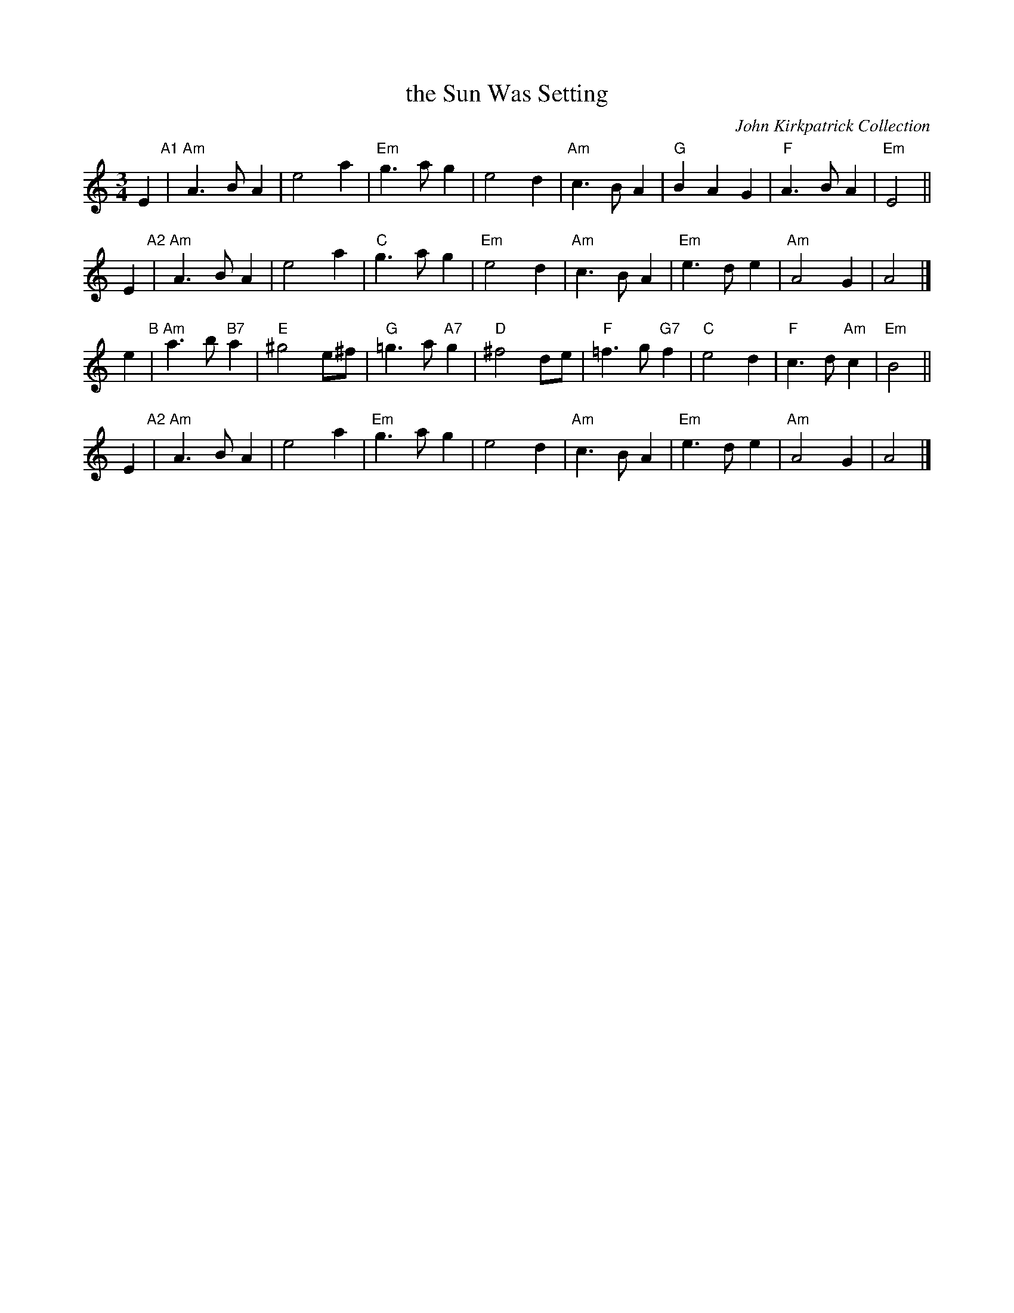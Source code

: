 X: 1
T: the Sun Was Setting
O: John Kirkpatrick Collection
R: waltz
M: 3/4
L: 1/4
K: Am
E "A1"|\
"Am"A>BA | e2a | "Em"g>ag | e2d |\
"Am"c>BA | "G"BAG | "F"A>BA | "Em"E2 ||
E "A2"|\
"Am"A>BA | e2a | "C"g>ag | "Em"e2d |\
"Am"c>BA | "Em"e>de | "Am"A2G | A2 |]
e "B"|\
"Am"a>b"B7"a | "E"^g2e/^f/ | "G"=g>a"A7"g | "D"^f2d/e/ |\
"F"=f>g"G7"f | "C"e2d | "F"c>d"Am"c | "Em"B2 ||
E "A2"|\
"Am"A>BA | e2a | "Em"g>ag | e2d |\
"Am"c>BA | "Em"e>de | "Am"A2G | A2 |]
